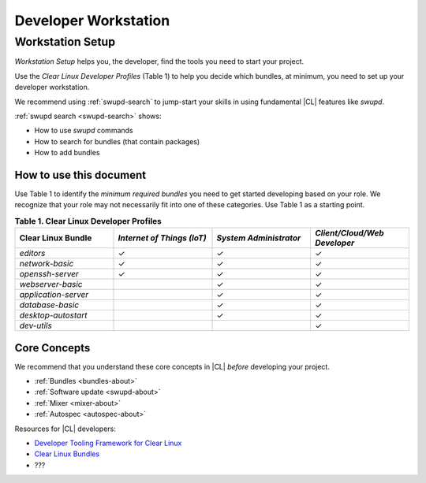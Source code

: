.. _developer-workstation:

Developer Workstation
#####################

Workstation Setup
*****************

*Workstation Setup* helps you, the developer, find the tools you need to 
start your project. 

Use the *Clear Linux Developer Profiles* (Table 1) to help you decide which 
bundles, at minimum, you need to set up your developer workstation. 

We recommend using :ref:`swupd-search` to jump-start your skills in using 
fundamental |CL| features like `swupd`. 

:ref:`swupd search <swupd-search>` shows: 

* How to use `swupd` commands
* How to search for bundles (that contain packages)
* How to add bundles

How to use this document
========================

Use Table 1 to identify the *minimum required bundles* you need to get 
started developing based on your role. We recognize that your role may not 
necessarily fit into one of these categories. Use Table 1 as a starting 
point. 

.. list-table:: **Table 1. Clear Linux Developer Profiles**
   :widths: 20, 20, 20, 20
   :header-rows: 1

   * - Clear Linux Bundle
     - *Internet of Things (IoT)* 
     - *System Administrator*
     - *Client/Cloud/Web Developer*
   * - `editors` 
     - ✓
     - ✓
     - ✓

   * - `network-basic`
     - ✓
     - ✓
     - ✓

   * - `openssh-server`
     - ✓
     - ✓
     - ✓
   
   * - `webserver-basic`
     - 
     - ✓
     - ✓   
   
   * - `application-server`
     - 
     - ✓
     - ✓
   
   * - `database-basic`
     - 
     - ✓
     - ✓
   
   * - `desktop-autostart`
     - 
     - ✓
     - ✓

   * - `dev-utils`
     - 
     - 
     - ✓




Core Concepts
=============

We recommend that you understand these core concepts in |CL| *before* 
developing your project. 

* :ref:`Bundles <bundles-about>`
* :ref:`Software update <swupd-about>`
* :ref:`Mixer <mixer-about>`
* :ref:`Autospec <autospec-about>` 

Resources for |CL| developers: 

* `Developer Tooling Framework for Clear Linux`_
* `Clear Linux Bundles`_
*  ???

.. Find correct unicode and replace repeated names above with unicode symbol
.. http://docutils.sourceforge.net/0.7/docs/ref/rst/directives.html#unicode-character-codes
	.. |checkmark| unicode:: 0xE2
	.. Try 2714 / 2713


.. _Clear Linux Bundles: https://github.com/clearlinux/clr-bundles

.. _Developer Tooling Framework for Clear Linux: https://github.com/clearlinux/common




.. Outline
	.. Purpose: This outline provides a framework that anticipates the questions a general Linux developer would have in learning how to use Clear Linux to set up a Developer Workstation for the first time. 



.. Day 0 Day 0: Get Clear Linux running on bare metal or VM.



.. Day 1: Get all of the Developer Tools needed/ Toolchain. 

	.. 1.1	Describe “clr-on-clr” to get all the tools that you need. 
	.. Beth Dean: “I want all the std tools.”
   	 	These are the tools that Beth expects to have:
	   -	Busybox shell
	   -	Ifconfig
	   -	Netsh
	   -	Build environment
	   -	Editor
	   -	Grep 

	.. 1.2	Enable user space

	.. 1.3	(If desired). Final part: Installing a desktop (GDM) 





.. Day 2





.. Day 3